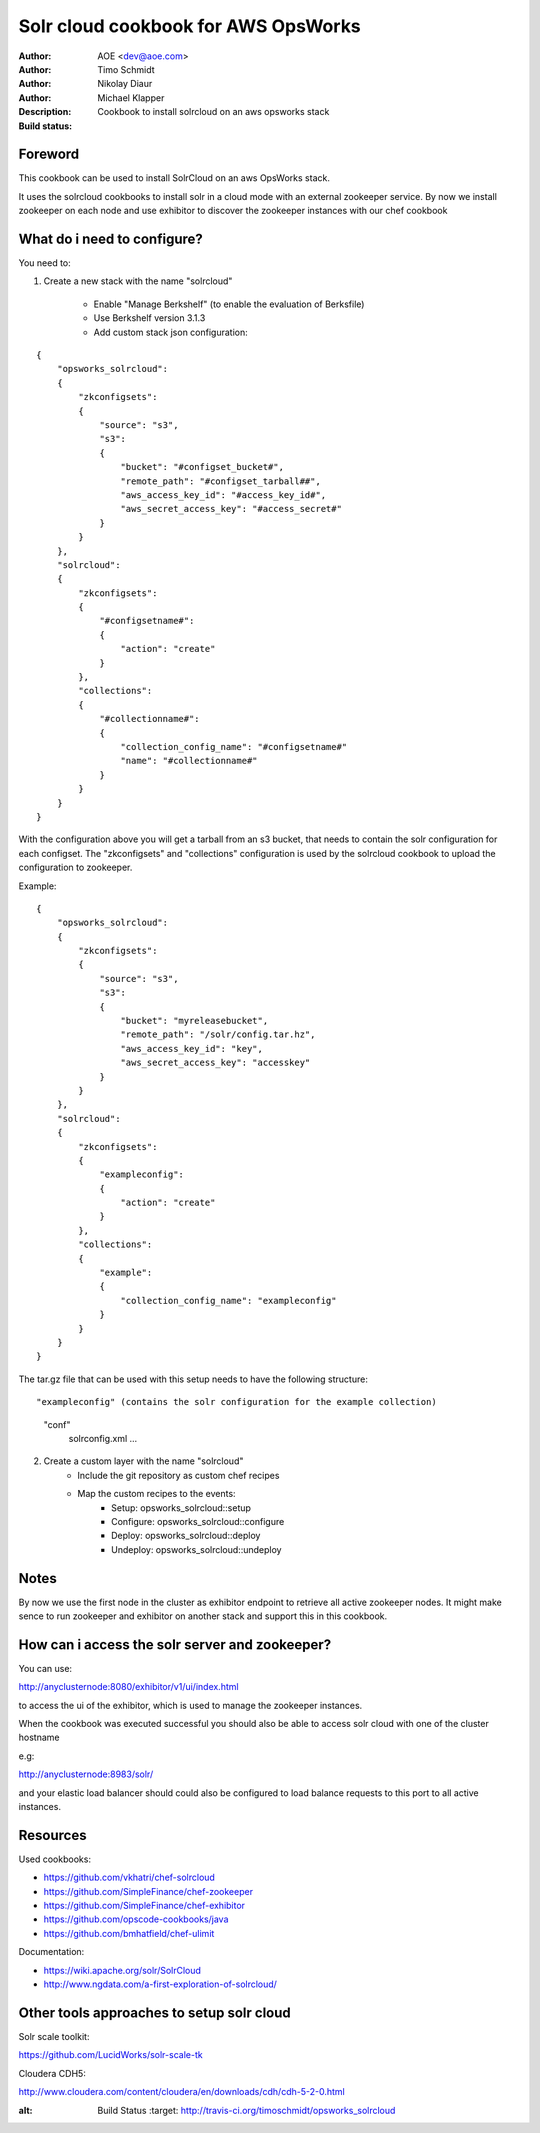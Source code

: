 ++++++++++++++++++++++++
Solr cloud cookbook for AWS OpsWorks
++++++++++++++++++++++++

:Author: AOE <dev@aoe.com>
:Author: Timo Schmidt
:Author: Nikolay Diaur
:Author: Michael Klapper
:Description: Cookbook to install solrcloud on an aws opsworks stack
:Build status: |buildStatusIcon|

Foreword
========================

This cookbook can be used to install SolrCloud on an aws OpsWorks stack.

It uses the solrcloud cookbooks to install solr in a cloud mode with an external zookeeper service.
By now we install zookeeper on each node and use exhibitor to discover the zookeeper instances
with our chef cookbook

What do i need to configure?
========================

You need to:

1. Create a new stack with the name "solrcloud"

    * Enable "Manage Berkshelf" (to enable the evaluation of Berksfile)
    * Use Berkshelf version 3.1.3
    * Add custom stack json configuration:

::

    {
        "opsworks_solrcloud":
        {
            "zkconfigsets":
            {
                "source": "s3",
                "s3":
                {
                    "bucket": "#configset_bucket#",
                    "remote_path": "#configset_tarball##",
                    "aws_access_key_id": "#access_key_id#",
                    "aws_secret_access_key": "#access_secret#"
                }
            }
        },
        "solrcloud":
        {
            "zkconfigsets":
            {
                "#configsetname#":
                {
                    "action": "create"
                }
            },
            "collections":
            {
                "#collectionname#":
                {
                    "collection_config_name": "#configsetname#"
                    "name": "#collectionname#"
                }
            }
        }
    }
::

With the configuration above you will get a tarball from an s3 bucket, that needs to contain the solr configuration
for each configset. The "zkconfigsets" and "collections" configuration is used by the solrcloud cookbook
to upload the configuration to zookeeper.

Example:

::

    {
        "opsworks_solrcloud":
        {
            "zkconfigsets":
            {
                "source": "s3",
                "s3":
                {
                    "bucket": "myreleasebucket",
                    "remote_path": "/solr/config.tar.hz",
                    "aws_access_key_id": "key",
                    "aws_secret_access_key": "accesskey"
                }
            }
        },
        "solrcloud":
        {
            "zkconfigsets":
            {
                "exampleconfig":
                {
                    "action": "create"
                }
            },
            "collections":
            {
                "example":
                {
                    "collection_config_name": "exampleconfig"
                }
            }
        }
    }
::


The tar.gz file that can be used with this setup needs to have the following structure:

::

"exampleconfig" (contains the solr configuration for the example collection)
    "conf"
        solrconfig.xml ...

::

2. Create a custom layer with the name "solrcloud"
    * Include the git repository as custom chef recipes
    * Map the custom recipes to the events:
        * Setup: opsworks_solrcloud::setup
        * Configure: opsworks_solrcloud::configure
        * Deploy: opsworks_solrcloud::deploy
        * Undeploy: opsworks_solrcloud::undeploy


Notes
========================

By now we use the first node in the cluster as exhibitor endpoint to
retrieve all active zookeeper nodes. It might make sence to run zookeeper and exhibitor
on another stack and support this in this cookbook.

How can i access the solr server and zookeeper?
========================

You can use:

http://anyclusternode:8080/exhibitor/v1/ui/index.html

to access the ui of the exhibitor, which is used to manage the zookeeper instances.

When the cookbook was executed successful you should also be able to access solr cloud with one
of the cluster hostname

e.g:

http://anyclusternode:8983/solr/

and your elastic load balancer should could also be configured to load balance requests to this port
to all active instances.

Resources
========================

Used cookbooks:

* https://github.com/vkhatri/chef-solrcloud
* https://github.com/SimpleFinance/chef-zookeeper
* https://github.com/SimpleFinance/chef-exhibitor
* https://github.com/opscode-cookbooks/java
* https://github.com/bmhatfield/chef-ulimit

Documentation:

* https://wiki.apache.org/solr/SolrCloud
* http://www.ngdata.com/a-first-exploration-of-solrcloud/


Other tools approaches to setup solr cloud
========================

Solr scale toolkit:

https://github.com/LucidWorks/solr-scale-tk

Cloudera CDH5:

http://www.cloudera.com/content/cloudera/en/downloads/cdh/cdh-5-2-0.html


.. |buildStatusIcon| image:: https://secure.travis-ci.org/timoschmidt/opsworks_solrcloud.png?branch=master
:alt: Build Status
   :target: http://travis-ci.org/timoschmidt/opsworks_solrcloud